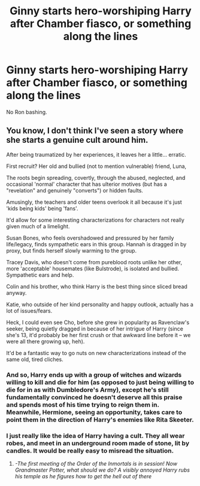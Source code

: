 #+TITLE: Ginny starts hero-worshiping Harry after Chamber fiasco, or something along the lines

* Ginny starts hero-worshiping Harry after Chamber fiasco, or something along the lines
:PROPERTIES:
:Author: usernamesaretaken3
:Score: 32
:DateUnix: 1594051886.0
:DateShort: 2020-Jul-06
:FlairText: Request
:END:
No Ron bashing.


** You know, I don't think I've seen a story where she starts a genuine cult around him.

After being traumatized by her experiences, it leaves her a little... erratic.

First recruit? Her old and bullied (not to mention vulnerable) friend, Luna,

The roots begin spreading, covertly, through the abused, neglected, and occasional 'normal' character that has ulterior motives (but has a "revelation" and genuinely "converts") or hidden faults.

Amusingly, the teachers and older teens overlook it all because it's just 'kids being kids' being 'fans'.

It'd allow for some interesting characterizations for characters not really given much of a limelight.

Susan Bones, who feels overshadowed and pressured by her family life/legacy, finds sympathetic ears in this group. Hannah is dragged in by proxy, but finds herself slowly warming to the group.

Tracey Davis, who doesn't come from pureblood roots unlike her other, more 'acceptable' housemates (like Bulstrode), is isolated and bullied. Sympathetic ears and help.

Colin and his brother, who think Harry is the best thing since sliced bread anyway.

Katie, who outside of her kind personality and happy outlook, actually has a lot of issues/fears.

Heck, I could even see Cho, before she grew in popularity as Ravenclaw's seeker, being quietly dragged in because of her intrigue of Harry (since she's 13, it'd probably be her first crush or that awkward line before it -- we were all there growing up, heh).

It'd be a fantastic way to go nuts on new characterizations instead of the same old, tired cliches.
:PROPERTIES:
:Author: MidgardWyrm
:Score: 23
:DateUnix: 1594069486.0
:DateShort: 2020-Jul-07
:END:

*** And so, Harry ends up with a group of witches and wizards willing to kill and die for him (as opposed to just being willing to die for in as with Dumbledore's Army), except he's still fundamentally convinced he doesn't deserve all this praise and spends most of his time trying to reign them in. Meanwhile, Hermione, seeing an opportunity, takes care to point them in the direction of Harry's enemies like Rita Skeeter.
:PROPERTIES:
:Author: kenneth1221
:Score: 16
:DateUnix: 1594078509.0
:DateShort: 2020-Jul-07
:END:


*** I just really like the idea of Harry having a cult. They all wear robes, and meet in an underground room made of stone, lit by candles. It would be really easy to misread the situation.
:PROPERTIES:
:Author: MachaiArcanum
:Score: 7
:DateUnix: 1594104122.0
:DateShort: 2020-Jul-07
:END:

**** /-The first meeting of the Order of the Inmortals is in session! Now Grandmaster Potter, what should we do? A visibly annoyed Harry rubs his temple as he figures how to get the hell out of there/
:PROPERTIES:
:Author: Ich_bin_du88
:Score: 5
:DateUnix: 1594125270.0
:DateShort: 2020-Jul-07
:END:

